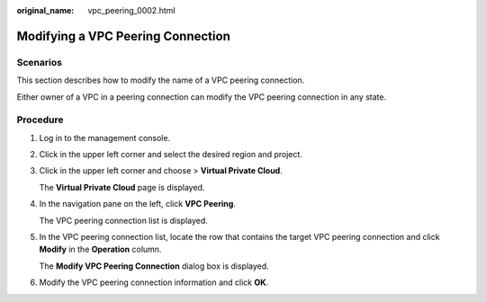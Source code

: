 :original_name: vpc_peering_0002.html

.. _vpc_peering_0002:

Modifying a VPC Peering Connection
==================================

Scenarios
---------

This section describes how to modify the name of a VPC peering connection.

Either owner of a VPC in a peering connection can modify the VPC peering connection in any state.

Procedure
---------

#. Log in to the management console.

2. Click |image1| in the upper left corner and select the desired region and project.

3. Click |image2| in the upper left corner and choose > **Virtual Private Cloud**.

   The **Virtual Private Cloud** page is displayed.

4. In the navigation pane on the left, click **VPC Peering**.

   The VPC peering connection list is displayed.

5. In the VPC peering connection list, locate the row that contains the target VPC peering connection and click **Modify** in the **Operation** column.

   The **Modify VPC Peering Connection** dialog box is displayed.

6. Modify the VPC peering connection information and click **OK**.

.. |image1| image:: /_static/images/en-us_image_0000001818982734.png
.. |image2| image:: /_static/images/en-us_image_0000001865582893.png
